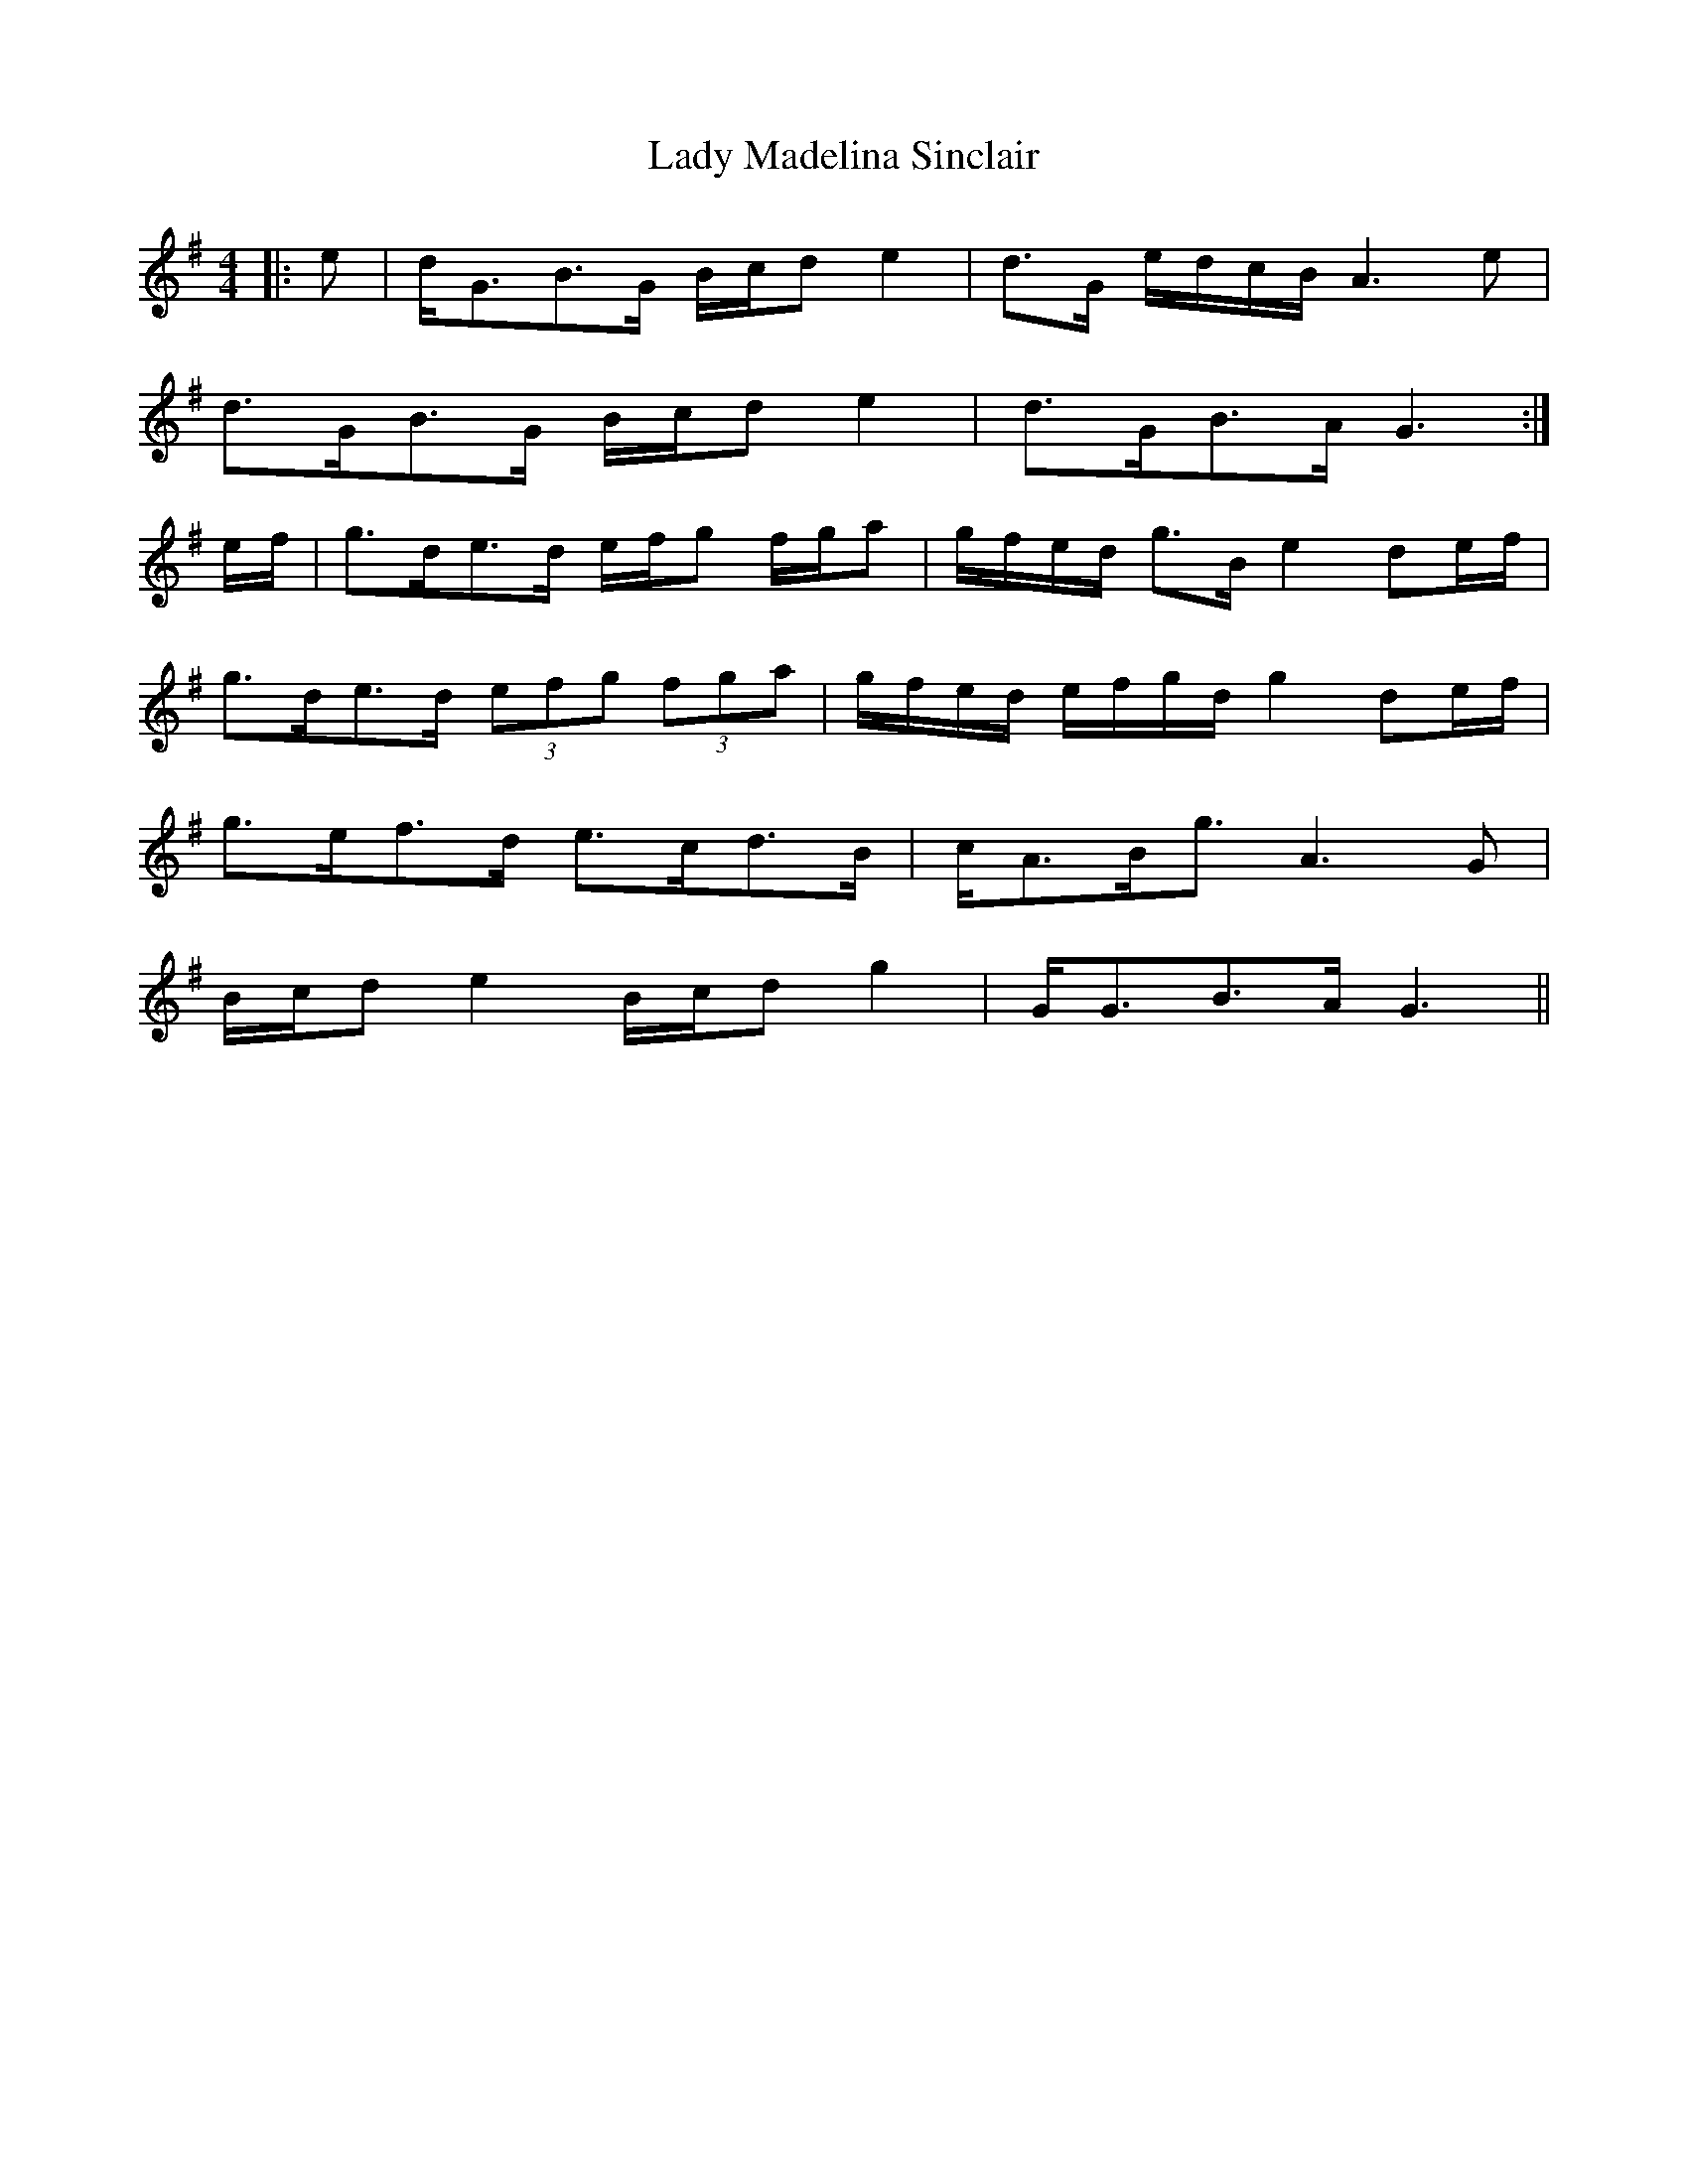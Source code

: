 X: 22559
T: Lady Madelina Sinclair
R: strathspey
M: 4/4
K: Gmajor
|:e|d<GB>G B/c/d e2|d>G e/d/c/B/ A3 e|
d>GB>G B/c/d e2|d>GB>A G3:|
e/f/|g>de>d e/f/g f/g/a|g/f/e/d/ g>B e2 de/f/|
g>de>d (3efg (3fga|g/f/e/d/ e/f/g/d/ g2 de/f/|
g>ef>d e>cd>B|c<AB<g A3 G|
B/c/d e2 B/c/d g2|G<GB>A G3||

